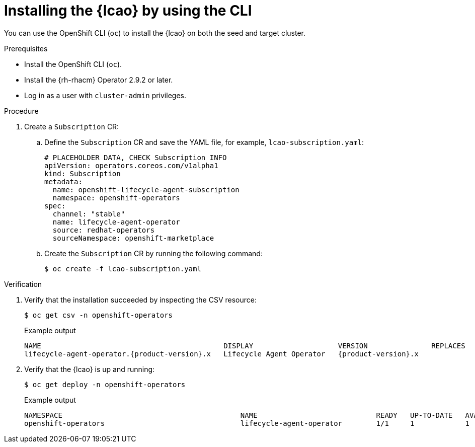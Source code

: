 // Module included in the following assemblies:
// Epic TELCOSTRAT-160 (4.15/4.16), story TELCODOCS-1576
// * scalability_and_performance/ztp-image-based-upgrade.adoc

:_mod-docs-content-type: PROCEDURE
[id="installing-lcao-using-cli_{context}"]
= Installing the {lcao} by using the CLI

You can use the OpenShift CLI (`oc`) to install the {lcao} on both the seed and target cluster.

.Prerequisites

* Install the OpenShift CLI (`oc`).
* Install the {rh-rhacm} Operator 2.9.2 or later.
* Log in as a user with `cluster-admin` privileges.

.Procedure

. Create a `Subscription` CR:
.. Define the `Subscription` CR and save the YAML file, for example, `lcao-subscription.yaml`:
+
[source,yaml]
----
# PLACEHOLDER DATA, CHECK Subscription INFO
apiVersion: operators.coreos.com/v1alpha1
kind: Subscription
metadata:
  name: openshift-lifecycle-agent-subscription
  namespace: openshift-operators
spec:
  channel: "stable"
  name: lifecycle-agent-operator
  source: redhat-operators
  sourceNamespace: openshift-marketplace
----

.. Create the `Subscription` CR by running the following command:
+
[source,terminal]
----
$ oc create -f lcao-subscription.yaml
----

.Verification

. Verify that the installation succeeded by inspecting the CSV resource:
// PLACEHOLDER DATA, CHECK Subscription INFO
+
[source,terminal]
----
$ oc get csv -n openshift-operators
----
+
.Example output
[source,terminal,subs="attributes+"]
----
NAME                                           DISPLAY                    VERSION               REPLACES                           PHASE
lifecycle-agent-operator.{product-version}.x   Lifecycle Agent Operator   {product-version}.x                Succeeded
----

. Verify that the {lcao} is up and running:
// PLACEHOLDER DATA, CHECK Subscription INFO
+
[source,terminal]
----
$ oc get deploy -n openshift-operators
----
+
.Example output
[source,terminal]
----
NAMESPACE                                          NAME                            READY   UP-TO-DATE   AVAILABLE   AGE
openshift-operators                                lifecycle-agent-operator        1/1     1            1           14s
----